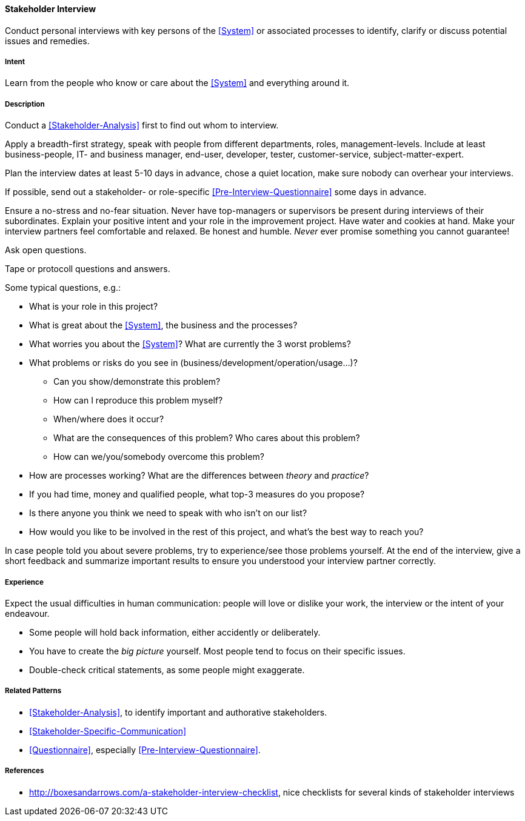 
[[Stakeholder-Interview]]

==== [pattern]#Stakeholder Interview# 
Conduct personal interviews with key persons of the <<System>> or associated processes to identify, clarify or discuss potential issues and remedies. 

===== Intent
Learn from the people who know or care about the <<System>> and everything around it.

===== Description
Conduct a <<Stakeholder-Analysis>> first to find out whom to interview. 

Apply a breadth-first strategy, speak with people from 
different departments, roles, management-levels. Include at least business-people, IT- and business manager, end-user, developer, tester, customer-service, subject-matter-expert.

Plan the interview dates at least 5-10 days in advance, chose a quiet location, make sure nobody can overhear your interviews.

If possible, send out a stakeholder- or role-specific <<Pre-Interview-Questionnaire>> some days in advance.

Ensure a no-stress and no-fear situation. Never have top-managers or supervisors be present during interviews of their subordinates. Explain your positive intent and your role in the improvement project. Have water and cookies at hand. Make your interview partners feel comfortable and relaxed. Be honest and humble. _Never_ ever promise something you cannot guarantee!

Ask open questions.

Tape or protocoll questions and answers.

Some typical questions, e.g.:

* What is your role in this project?
* What is great about the <<System>>, the business and the processes?
* What worries you about the <<System>>? What are currently the 3 worst problems?
* What problems or risks do you see in (business/development/operation/usage...)?
  ** Can you show/demonstrate this problem? 
  ** How can I reproduce this problem myself? 
  ** When/where does it occur?
  ** What are the consequences of this problem? Who cares about this problem? 
  ** How can we/you/somebody overcome this problem?
* How are processes working? What are the differences between _theory_ and _practice_?

* If you had time, money and qualified people, what top-3 measures do you propose? 
* Is there anyone you think we need to speak with who isn’t on our list?
* How would you like to be involved in the rest of this project, and what’s the best way to reach you?

In case people told you about severe problems, try to experience/see those problems yourself.
At the end of the interview, give a short feedback and summarize important results to ensure you understood your interview partner correctly.

===== Experience
Expect the usual difficulties in human communication: people will love or dislike your work, the interview or the intent of your endeavour. 

* Some people will hold back information, either accidently or deliberately. 

* You have to create the _big picture_ yourself. Most people tend to focus on their specific issues.

* Double-check critical statements, as some people might exaggerate. 


===== Related Patterns
* <<Stakeholder-Analysis>>, to identify important and authorative stakeholders.
* <<Stakeholder-Specific-Communication>>
* <<Questionnaire>>, especially <<Pre-Interview-Questionnaire>>.


===== References

* http://boxesandarrows.com/a-stakeholder-interview-checklist, nice checklists for several kinds of stakeholder interviews
